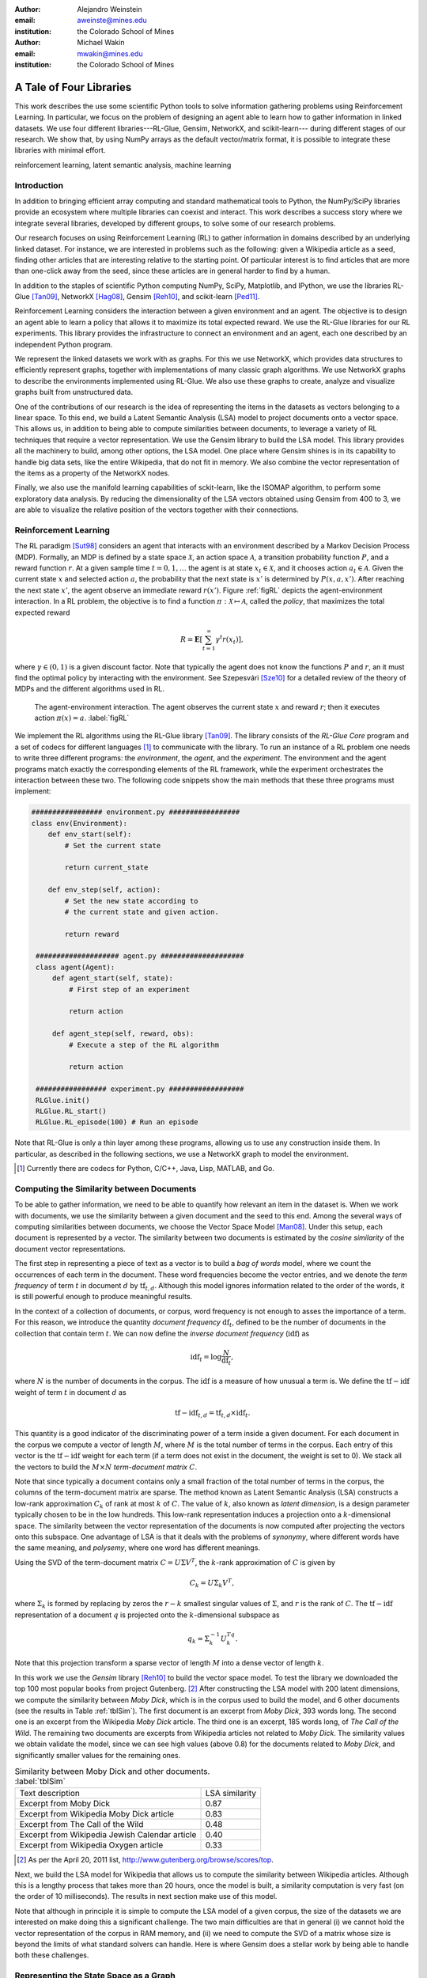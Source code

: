 :author: Alejandro Weinstein
:email: aweinste@mines.edu
:institution: the Colorado School of Mines


:author: Michael Wakin
:email: mwakin@mines.edu
:institution: the Colorado School of Mines



------------------------------------------------
A Tale of Four Libraries
------------------------------------------------

.. class:: abstract 

This work describes the use some scientific Python tools to solve information
gathering problems using Reinforcement Learning. In particular, we focus on the
problem of designing an agent able to learn how to gather information in linked
datasets. We use four different libraries---RL-Glue, Gensim, NetworkX, and
scikit-learn--- during different stages of our research. We show that, by using
NumPy arrays as the default vector/matrix format, it is possible to integrate
these libraries with minimal effort.


.. class:: keywords

   reinforcement learning, latent semantic analysis, machine learning

Introduction
------------

In addition to bringing efficient array computing and standard mathematical
tools to Python, the NumPy/SciPy libraries provide an ecosystem where multiple
libraries can coexist and interact. This work describes a success story where
we integrate several libraries, developed by different groups, to solve some of
our research problems.

Our research focuses on using Reinforcement Learning (RL) to gather information
in domains described by an underlying linked dataset. For instance, we are
interested in problems such as the following: given a Wikipedia article as a
seed, finding other articles that are interesting relative to the starting
point. Of particular interest is to find articles that are more than one-click
away from the seed, since these articles are in general harder to find by a
human.

In addition to the staples of scientific Python computing NumPy, SciPy,
Matplotlib, and IPython, we use the libraries RL-Glue [Tan09]_, NetworkX
[Hag08]_, Gensim [Reh10]_, and scikit-learn [Ped11]_.

Reinforcement Learning considers the interaction between a given environment
and an agent. The objective is to design an agent able to learn a policy that
allows it to maximize its total expected reward. We use the RL-Glue libraries
for our RL experiments. This library provides the infrastructure to connect an
environment and an agent, each one described by an independent Python program.

We represent the linked datasets we work with as graphs. For this we use
NetworkX, which provides data structures to efficiently represent graphs,
together with implementations of many classic graph algorithms. We use NetworkX
graphs to describe the environments implemented using RL-Glue. We also use
these graphs to create, analyze and visualize graphs built from unstructured
data.

One of the contributions of our research is the idea of representing the items
in the datasets as vectors belonging to a linear space. To this end, we build a
Latent Semantic Analysis (LSA) model to project documents onto a vector
space. This allows us, in addition to being able to compute similarities
between documents, to leverage a variety of RL techniques that require a vector
representation. We use the Gensim library to build the LSA model. This library
provides all the machinery to build, among other options, the LSA model. One
place where Gensim shines is in its capability to handle big data sets, like
the entire Wikipedia, that do not fit in memory. We also combine the vector
representation of the items as a property of the NetworkX nodes.

Finally, we also use the manifold learning capabilities of sckit-learn, like
the ISOMAP algorithm, to perform some exploratory data analysis. By reducing
the dimensionality of the LSA vectors obtained using Gensim from 400 to 3, we
are able to visualize the relative position of the vectors together with their
connections.

Reinforcement Learning
------------------------------------------------------------

The RL paradigm [Sut98]_ considers an agent that interacts with an environment
described by a Markov Decision Process (MDP). Formally, an MDP is defined by a
state space :math:`\mathcal{X}`, an action space :math:`\mathcal{A}`, a
transition probability function :math:`P`, and a reward function :math:`r`. At
a given sample time :math:`t=0,1,\ldots` the agent is at state :math:`x_t \in
\mathcal{X}`, and it chooses action :math:`a_t \in \mathcal{A}`. Given the
current state :math:`x` and selected action :math:`a`, the probability that the
next state is :math:`x'` is determined by :math:`P(x,a,x')`. After reaching the
next state :math:`x'`, the agent observe an immediate reward
:math:`r(x')`. Figure :ref:`figRL` depicts the agent-environment
interaction. In a RL problem, the objective is to find a function
:math:`\pi:\mathcal{X} \mapsto \mathcal{A}`, called the *policy*, that
maximizes the total expected reward

.. math::

   R = \mathbf{E}\left[\sum_{t=1}^\infty \gamma^t r(x_t) \right],

where :math:`\gamma \in (0,1)` is a given discount factor. Note that typically
the agent does not know the functions :math:`P` and :math:`r`, an it must find
the optimal policy by interacting with the environment. See ﻿Szepesvári [Sze10]_
for a detailed review of the theory of MDPs and the different algorithms used
in RL.

.. figure:: RL_scheme.pdf

   The agent-environment interaction. The agent observes the current state
   :math:`x` and reward :math:`r`; then it executes action
   :math:`\pi(x)=a`. :label:`figRL`

We implement the RL algorithms using the RL-Glue library [Tan09]_. The library
consists of the *RL-Glue Core* program and a set of codecs for different
languages [#]_ to communicate with the library. To run an instance of a RL
problem one needs to write three different programs: the *environment*, the
*agent*, and the *experiment*. The environment and the agent programs match
exactly the corresponding elements of the RL framework, while the experiment
orchestrates the interaction between these two. The following code snippets
show the main methods that these three programs must implement:

.. code-block:: python

   ################# environment.py #################
   class env(Environment):
       def env_start(self):
           # Set the current state

           return current_state

       def env_step(self, action):
           # Set the new state according to 
           # the current state and given action.

           return reward 

    #################### agent.py ####################
    class agent(Agent):
        def agent_start(self, state):
            # First step of an experiment
            
            return action
            
        def agent_step(self, reward, obs):
            # Execute a step of the RL algorithm
            
            return action

    ################# experiment.py ##################
    RLGlue.init()
    RLGlue.RL_start() 
    RLGlue.RL_episode(100) # Run an episode

    

Note that RL-Glue is only a thin layer among these programs, allowing us to use
any construction inside them. In particular, as described in the following
sections, we use a NetworkX graph to model the environment.


.. [#] Currently there are codecs for Python, C/C++, Java, Lisp, MATLAB, and
       Go.



.. Although there are other alternatives for writing RL programs, in our
   opinion RL-Glue is the best alternative because it is very "thin", it match
   the RL paradigm and allows to mix agents and environments written in different
   languages.


Computing the Similarity between Documents
------------------------------------------

To be able to gather information, we need to be able to quantify how relevant
an item in the dataset is. When we work with documents, we use the similarity
between a given document and the seed to this end. Among the several ways of
computing similarities between documents, we choose the Vector Space Model
[Man08]_. Under this setup, each document is represented by a vector. The
similarity between two documents is estimated by the *cosine similarity* of the
document vector representations.

The first step in representing a piece of text as a vector is to build a *bag
of words* model, where we count the occurrences of each term in the
document. These word frequencies become the vector entries, and we denote the
*term frequency* of term :math:`t` in document :math:`d` by
:math:`\operatorname{tf}_{t,d}`. Although this model ignores information
related to the order of the words, it is still powerful enough to produce
meaningful results.

In the context of a collection of documents, or corpus, word frequency is not
enough to asses the importance of a term. For this reason, we introduce the
quantity *document frequency* :math:`\operatorname{df}_t`, defined to be the
number of documents in the collection that contain term :math:`t`. We can now
define the *inverse document frequency* (:math:`\operatorname{idf}`) as

.. math::

   \operatorname{idf}_t = \log \frac{N}{\operatorname{df}_t},

where :math:`N` is the number of documents in the corpus. The
:math:`\operatorname{idf}` is a measure of how unusual a term is. We define the
:math:`\operatorname{tf-idf}` weight of term :math:`t` in document :math:`d` as

.. math::

   \operatorname{tf-idf}_{t,d} = \operatorname{tf}_{t,d} \times
   \operatorname{idf}_t.

This quantity is a good indicator of the discriminating power of a term inside
a given document. For each document in the corpus we compute a vector of length
:math:`M`, where :math:`M` is the total number of terms in the corpus. Each
entry of this vector is the :math:`\operatorname{tf-idf}` weight for each term
(if a term does not exist in the document, the weight is set to 0). We stack
all the vectors to build the :math:`M\times N` *term-document matrix*
:math:`C`.

Note that since typically a document contains only a small fraction of the
total number of terms in the corpus, the columns of the term-document matrix
are sparse. The method known as Latent Semantic Analysis (LSA) constructs a
low-rank approximation :math:`C_k` of rank at most :math:`k` of :math:`C`. The
value of :math:`k`, also known as *latent dimension*, is a design parameter
typically chosen to be in the low hundreds. This low-rank representation
induces a projection onto a :math:`k`-dimensional space. The similarity between
the vector representation of the documents is now computed after projecting the
vectors onto this subspace. One advantage of LSA is that it deals with the
problems of *synonymy*, where different words have the same meaning, and
*polysemy*, where one word has different meanings.

Using the SVD of the term-document matrix :math:`C=U\Sigma V^T`, the
:math:`k`-rank approximation of :math:`C` is given by

.. math::

   C_k = U \Sigma_k V^T,

where :math:`\Sigma_k` is formed by replacing by zeros the :math:`r-k` smallest
singular values of :math:`\Sigma`, and :math:`r` is the rank of :math:`C`. The
:math:`\operatorname{tf-idf}` representation of a document :math:`q` is
projected onto the :math:`k`-dimensional subspace as

.. math::

   q_k = \Sigma_k^{-1} U_k^Tq.

Note that this projection transform a sparse vector of length :math:`M` into a
dense vector of length :math:`k`.

In this work we use the *Gensim* library [Reh10]_ to build the vector space
model. To test the library we downloaded the top 100 most popular books from
project Gutenberg. [#]_ After constructing the LSA model with 200 latent
dimensions, we compute the similarity between *Moby Dick*, which is in the
corpus used to build the model, and 6 other documents (see the results in Table
:ref:`tblSim`). The first document is an excerpt from *Moby Dick*, 393 words
long. The second one is an excerpt from the Wikipedia *Moby Dick* article. The
third one is an excerpt, 185 words long, of *The Call of the Wild*. The
remaining two documents are excerpts from Wikipedia articles not related to
*Moby Dick*. The similarity values we obtain validate the model, since we can
see high values (above 0.8) for the documents related to *Moby Dick*, and
significantly smaller values for the remaining ones.

.. table:: Similarity between Moby Dick and other documents. :label:`tblSim`
           
   +-----------------------------------------------+-----------------+
   | Text description                              |  LSA similarity |
   +-----------------------------------------------+-----------------+
   | Excerpt from Moby Dick                        | 0.87            | 
   +-----------------------------------------------+-----------------+
   | Excerpt from Wikipedia Moby Dick article      |  0.83           |
   +-----------------------------------------------+-----------------+   
   | Excerpt from The Call of the Wild             | 0.48            |
   +-----------------------------------------------+-----------------+
   |Excerpt from Wikipedia Jewish Calendar article |  0.40           |
   +-----------------------------------------------+-----------------+
   | Excerpt from Wikipedia Oxygen article         | 0.33            |
   +-----------------------------------------------+-----------------+

.. [#] As per the April 20, 2011 list,
       http://www.gutenberg.org/browse/scores/top.

Next, we build the LSA model for Wikipedia that allows us to compute the
similarity between Wikipedia articles. Although this is a lengthy process that
takes more than 20 hours, once the model is built, a similarity computation is
very fast (on the order of 10 milliseconds). The results in next section make
use of this model.

Note that although in principle it is simple to compute the LSA model of a
given corpus, the size of the datasets we are interested on make doing this a
significant challenge. The two main difficulties are that in general (i) we
cannot hold the vector representation of the corpus in RAM memory, and (ii) we
need to compute the SVD of a matrix whose size is beyond the limits of what
standard solvers can handle. Here is where Gensim does a stellar work by being
able to handle both these challenges.


Representing the State Space as a Graph
---------------------------------------

We are interested in the problem of gathering information in domains described
by linked datasets. It is natural to describe such domains by graphs. We use
the NetworkX library [Hag08]_ to build the graphs we work with. NetworkX
provides data structures to represents different kinds of graphs (undirected,
weighted, directed, etc), together with implementations of many graph
algorithms. NetworkX allows to use any hashable Python object as a node
identifier. Also, any Python object can be used as a node, edge, or graph
attribute. We exploit this capability by using the LSA vector representation of
a Wikipedia article, which is a NumPy array, as a node attribute.

The following code snippet shows a function [#]_ used to build a directed graph
where nodes represent Wikipedia articles, and the edges represent links between
articles. Note that we compute the LSA representation of the article (line 11),
and that this vector is used as a node attribute (line 13). The function get up
to ``n_max`` articles by breath-first crawling the Wikipedia, starting from the
article defined by ``page``.

.. code-block:: python

   :linenos:

    def crawl(page, n_max):
        G = nx.DiGraph()
        n = 0
        links = [(page, -1, None)]
        while n < n_max:
            link = links.pop()
            page = link[0]
            dist = link[1] + 1
            page_text = page.edit().encode('utf-8')
            # LSI representation of page_text
            v_lsi = get_lsi(page_text)
            # Add node to the graph
            G.add_node(page.name, v=v_lsi)
            if link[2]:
                source = link[2]
                dest = page.name
                if G.has_edge(source, dest):
                    # Link already exist
                    continue
                else:
                    sim = get_similarity(page_text)
                    self.G.add_edge(source,
                                    dest,
                                    weight=sim,
                                    d=dist)
            new_links = [(l, dist, page.name) 
                         for l in page.links()]
            links = new_links + links
            n += 1

        return G

.. [#] The parameter ``page`` is a mwclient page object. See
       http://sourceforge.net/apps/mediawiki/mwclient/.

We now show the result of running the code above for two different setups. In
the first instance we crawl the *Simple English Wikipedia* [#]_ using "Army" as
the seed article. We set the limit on the number of articles to visit
to 100. The result is depicted [#]_ in Fig. :ref:`figArmy`, where the node
corresponding to the seed article is in light blue and the remaining nodes have
a size proportional to the similarity with respect to the seed. Red nodes are
the ones with similarity bigger than 0.5. We observe two nodes, "Defense" and
"Weapon", with similarities 0.7 and 0.53 respectively, that are three links
ahead of the seed.

.. [#] To generate this figure, we save the NetworkX graph in GEXF format, and
       create the diagram using Gephi (http://gephi.org/).

In the second instance we crawl Wikipedia using the article "James Gleick" [#]_
as seed. We set the limit on the number of articles to visit to 2000. We show
the result in Fig. :ref:`figGleick`, where, as in the previous example, the
node corresponding to the seed is in light blue and the remaining nodes have a
size proportional to the similarity with respect to the seed. The eleven red
nodes are the ones with similarity bigger than 0.7. Of these, 9 are more than
one link ahead of the seed. We see that the article with the biggest
similarity, with a value of 0.8, is about "Robert Wright (journalist)", and it
is two links ahead from the seed (passing through the "Slate magazine"
article). Robert Wright writes books about sciences, history and religion. It
is very reasonable to consider him an author similar to James Gleick. 

..  Table \ref{tbl:gleick} shows the ten most similar articles and theirs link
    distances from the seed. We see that all of them are related to the
    seed. We claim that these results validate the thesis that there are
    similar articles separated by more than one link.

.. [#] The Simple English Wikipedia (http://simple.wikipedia.org) has articles
       written in *simple English* and has a much smaller number of articles
       than the standard Wikipedia. We use it because of its simplicity.

.. [#] James Gleick is "an American author, journalist, and biographer, whose
    books explore the cultural ramifications of science and technology".

.. figure:: army.pdf 

   Graph for the "Army" article in the simple Wikipedia with 97 nodes and 99
   edges. The seed article is in light blue. The size of the nodes (except for
   the seed node) is proportional to the similarity. In red are all the nodes
   with similarity bigger than 0.5. We found two articles ("Defense" and
   "Weapon") similar to the seed three links ahead. :label:`figArmy`

.. figure:: gleick.pdf
   
   Graph for the "James Gleick" Wikipedia article with 1975 nodes and 1999
   edges. The seed article is in light blue. The size of the nodes (except for
   the seed node) is proportional to the similarity. In red are all the nodes
   with similarity bigger than 0.7. There are several articles with high
   similarity more than one link ahead. :label:`figGleick`
            

Another place where graphs can play an important role is in the RL problem when
we want to find basis functions to approximate the value-function. The
value-function is the function :math:`V: \mathcal{X} \mapsto \mathbb{R}`
defined as

.. math::

   V^\pi (x) = \mathbf{E}\left[\sum_{t=1}^\infty \gamma^t r(x_t) \bigm\vert 
   x_0 = x, a_t = \pi(x_t) \right],

and plays a key role in many RL algorithms [Sze10]_. When the dimension of
:math:`\mathcal{X}` is significant, it is common to approximate :math:`V^\pi
(x)` by

.. math::
   
   V^\pi \approx \hat{V} = \Phi w,

where :math:`\Phi` is a :math:`n`-by-:math:`k` matrix whose columns are the
basis functions used to approximate the value-function, :math:`n` is the number
of states, and :math:`w` is a vector of dimension :math:`k`. Typically, the
basis functions are selected by hand, for example, by using polynomials or
radial basis functions. Since choosing the right functions can be difficult,
Mahadevan and Maggioni [Mah07]_ proposed a framework where these basis
functions are learned from the topology of the state space. The key idea is to
represent the state space by a graph and use the :math:`k`-smoothest
eigenvectors of the graph laplacian, dubbed *Proto-value* functions, as basis
functions. Given the graph that represents the state space, it is very simple
to find these basis functions. As an example, consider an environment
consisting of three :math:`16\times 20` grid-like rooms connected in the
middle, as shown in figure :ref:`figRooms`. Assuming the graph is stored in
``G``, the following code [#]_ compute the eigenvectors of the laplacian::

    L = nx.laplacian(G, sorted(G.nodes()))
    evalues, evec = np.linalg.eigh(L)

Figure :ref:`figRoomsEv` shows [#]_ the second to fourth eigenvectors. Since in
general value-functions associated to this environment will exhibit a fast
change rate close to the room's boundaries, these eigenvectors provide an
efficient approximation basis.

.. figure:: three_rooms_graph.pdf

   Environment described by three :math:`16 \times 20` rooms connected through
   the middle row. :label:`figRooms`

.. figure:: three_rooms_eigvec.pdf

   Second to fourth eigenvectors of the laplacian of the three rooms
   graph. Note how the eigendecomposition automatically capture the structure
   of the environment. :label:`figRoomsEv`

.. [#] We assume that the standard ``import numpy as np`` and ``import networkx
       as nx`` statements were previously executed.

.. [#] The eigenvectors are reshaped from vectors of dimension :math:`3 \times
       16 \times 20 = 960` to a matrix of size 16-by-60. To get meaningful
       results, it is necessary to build the laplacian using the nodes in the
       grid in a row major order. This is why the ``nx.laplacian`` function is
       called with ``sorted(G.nodes())`` as the second parameter.

Visualizing the LSA Space
-------------------------

We believe that being able to work in a vector space will allow us to use a
series of RL techniques that otherwise we would not be available to use. For
example, when using Proto-value functions, it is possible to use the Nyström
approximation to estimate the value of an eigenvector for out-of-sample states
[Mah06]_; this is only possible if states can be represented as points
belonging to a Euclidean space.

How can we embed an entity in Euclidean space? In the previous section we
showed that LSA can effectively compute the similarity between documents. We
can take this concept one step forward and use LSA not only for computing
similarities, but also to embed documents in Euclidean space.

To evaluate the soundness of this idea, we perform an exploratory analysis of
the simple Wikipedia LSA space. In order to be able to visualize the vectors,
we use ISOMAP [Ten00]_ to reduce the dimension of the LSA vectors from 200 to 3
(we use the ISOMAP implementation provided by scikit-learn [Ped11]_. We show a
typical result in Fig. :ref:`figISOMAP`, where each point represents the LSA
embedding of an article in :math:`\mathbb{R}^3`, and a line between two points
represents a link between two articles. We can see how the points close to the
"Water" article are, in effect, semantically related ("Fresh water", "Lake",
"Snow", etc.). This result confirms that the LSA representation is not only
useful for computing similarities between documents, but it is also an
effective mechanism for embedding the information entities into a Euclidean
space. This result encourages us to propose the use of the LSA representation
in the definition of the state.

Once again we emphasize that since Gensim vectors are NumPY arrays, we ca use
its output as an input to scikit-learn without any effort.

.. figure:: isomap_lsa.pdf

   ISOMAP projection of the LSA space. Each point represents the LSA vector of
   a Simple English Wikipedia article projected onto :math:`\mathbb{R}^3` using
   ISOMAP. A line is added if there is a link between the corresponding
   articles. The figure shows a close-up around the "Water" article. We can
   observe that this point is close to points associated to articles with a
   similar semantic. :label:`figISOMAP`
 


Conclusions
-----------

We have presented an example where we use different elements of the scientific
Python ecosystem to solve a research problem. Since we use libraries where
NumPy arrays are used as the default vector/matrix format, the integration
among these components is transparent. We believe that this work is a good
success story that validates Python as a viable scientific programming
language.

We also think that our work shows that in many cases it is advantageous to use
general purposes languages, like Python, instead of domain specific
languages. Although some computational parts of this work might be somewhat
simpler to implement in such languages, the breath of tasks that we work with
make the use of such languages, in our opinion, a poor choice.



References
----------

.. [Tan09] B. Tanner and A. White. *RL-Glue: Language-Independent Software for
           Reinforcement-Learning Experiments*, Journal of Machine Learning
           Research, 10(Sep):2133-2136, 2009

.. [Hag08] A. Hagberg, D. Schult and P. Swart, *Exploring Network Structure,
           Dynamics, and Function using NetworkX*, in Proceedings of the 7th
           Python in Science Conference (SciPy2008), Gäel Varoquaux, Travis
           Vaught, and Jarrod Millman (Eds), (Pasadena, CA USA), pp. 11-15,
           Aug 2008

.. [Ped11] F. Pedregosa, G. Varoquaux, A. Gramfort, V. Michel, B. Thirion, 
           O. Grisel, M. Blondel, P. Prettenhofer, R. Weiss, V. Dubourg,
           J. Vanderplas, A. Passos, D. Cournapeau, M. Brucher, M. Perrot
           and E. Duchesnay. *Scikit-learn: Machine Learning in Python*,
           Journal of Machine Learning Research, 12:2825-2830, 2011


.. [Reh10] R. Řehůřek  and P. Sojka. *Software Framework for
           Topic Modelling with Large Corpora*, in Proceedings of the LREC 2010
           Workshop on New Challenges for NLP Frameworks, pp. 45-50 May 2010

.. [Sze10] C. ﻿Szepesvári. *Algorithms for Reinforcement Learning*.  San Rafael,
           CA, Morgan and Claypool Publishers, 2010.

.. [Sut98] ﻿R.S. Sutton and A.G. Barto. *Reinforcement Learning*. Cambridge,
           Massachusetts, The MIT press, 1998.

.. [Mah07] ﻿S. Mahadevan and M. Maggioni. *Proto-value functions: A Laplacian
           framework for learning representation and control in Markov decision
           processes*. Journal of Machine Learning Research,
           8:2169-2231, 2007.
.. [Man08] C.D. ﻿Manning, P. Raghavan and H. Schutze. *An introduction to
           information retrieval*. Cambridge, England. Cambridge University
           Press, 2008

.. ﻿[Ten00] J.B Tenenbaum, V. de Silva, and J.C. Langford. *A global geometric
           framework for nonlinear dimensionality reduction* . Science,
           290(5500), 2319-2323, 2000

.. [Mah06] S. ﻿Mahadevan,, M. Maggioni, K. Ferguson and S.Osentoski. *Learning
           representation and control in continuous Markov decision
           processes*. National Conference on Artificial Intelligence, 2006.

